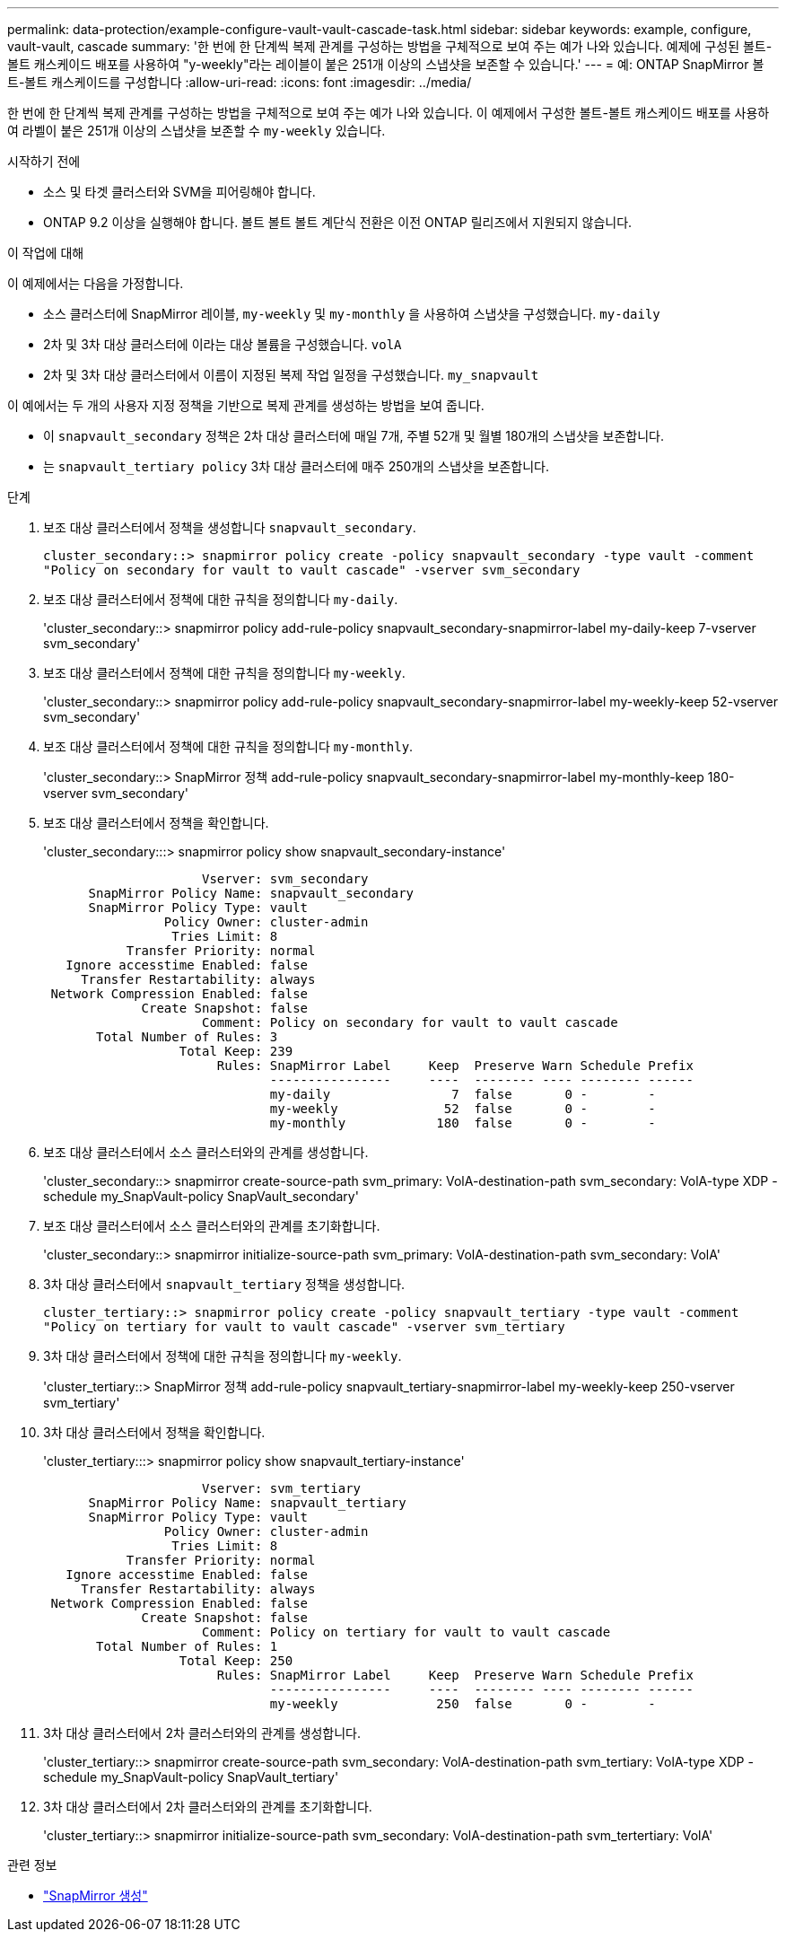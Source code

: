 ---
permalink: data-protection/example-configure-vault-vault-cascade-task.html 
sidebar: sidebar 
keywords: example, configure, vault-vault, cascade 
summary: '한 번에 한 단계씩 복제 관계를 구성하는 방법을 구체적으로 보여 주는 예가 나와 있습니다. 예제에 구성된 볼트-볼트 캐스케이드 배포를 사용하여 "y-weekly"라는 레이블이 붙은 251개 이상의 스냅샷을 보존할 수 있습니다.' 
---
= 예: ONTAP SnapMirror 볼트-볼트 캐스케이드를 구성합니다
:allow-uri-read: 
:icons: font
:imagesdir: ../media/


[role="lead"]
한 번에 한 단계씩 복제 관계를 구성하는 방법을 구체적으로 보여 주는 예가 나와 있습니다. 이 예제에서 구성한 볼트-볼트 캐스케이드 배포를 사용하여 라벨이 붙은 251개 이상의 스냅샷을 보존할 수 `my-weekly` 있습니다.

.시작하기 전에
* 소스 및 타겟 클러스터와 SVM을 피어링해야 합니다.
* ONTAP 9.2 이상을 실행해야 합니다. 볼트 볼트 볼트 계단식 전환은 이전 ONTAP 릴리즈에서 지원되지 않습니다.


.이 작업에 대해
이 예제에서는 다음을 가정합니다.

* 소스 클러스터에 SnapMirror 레이블, `my-weekly` 및 `my-monthly` 을 사용하여 스냅샷을 구성했습니다. `my-daily`
* 2차 및 3차 대상 클러스터에 이라는 대상 볼륨을 구성했습니다. `volA`
* 2차 및 3차 대상 클러스터에서 이름이 지정된 복제 작업 일정을 구성했습니다. `my_snapvault`


이 예에서는 두 개의 사용자 지정 정책을 기반으로 복제 관계를 생성하는 방법을 보여 줍니다.

* 이 `snapvault_secondary` 정책은 2차 대상 클러스터에 매일 7개, 주별 52개 및 월별 180개의 스냅샷을 보존합니다.
* 는 `snapvault_tertiary policy` 3차 대상 클러스터에 매주 250개의 스냅샷을 보존합니다.


.단계
. 보조 대상 클러스터에서 정책을 생성합니다 `snapvault_secondary`.
+
`cluster_secondary::> snapmirror policy create -policy snapvault_secondary -type vault -comment "Policy on secondary for vault to vault cascade" -vserver svm_secondary`

. 보조 대상 클러스터에서 정책에 대한 규칙을 정의합니다 `my-daily`.
+
'cluster_secondary::> snapmirror policy add-rule-policy snapvault_secondary-snapmirror-label my-daily-keep 7-vserver svm_secondary'

. 보조 대상 클러스터에서 정책에 대한 규칙을 정의합니다 `my-weekly`.
+
'cluster_secondary::> snapmirror policy add-rule-policy snapvault_secondary-snapmirror-label my-weekly-keep 52-vserver svm_secondary'

. 보조 대상 클러스터에서 정책에 대한 규칙을 정의합니다 `my-monthly`.
+
'cluster_secondary::> SnapMirror 정책 add-rule-policy snapvault_secondary-snapmirror-label my-monthly-keep 180-vserver svm_secondary'

. 보조 대상 클러스터에서 정책을 확인합니다.
+
'cluster_secondary:::> snapmirror policy show snapvault_secondary-instance'

+
[listing]
----
                     Vserver: svm_secondary
      SnapMirror Policy Name: snapvault_secondary
      SnapMirror Policy Type: vault
                Policy Owner: cluster-admin
                 Tries Limit: 8
           Transfer Priority: normal
   Ignore accesstime Enabled: false
     Transfer Restartability: always
 Network Compression Enabled: false
             Create Snapshot: false
                     Comment: Policy on secondary for vault to vault cascade
       Total Number of Rules: 3
                  Total Keep: 239
                       Rules: SnapMirror Label     Keep  Preserve Warn Schedule Prefix
                              ----------------     ----  -------- ---- -------- ------
                              my-daily                7  false       0 -        -
                              my-weekly              52  false       0 -        -
                              my-monthly            180  false       0 -        -
----
. 보조 대상 클러스터에서 소스 클러스터와의 관계를 생성합니다.
+
'cluster_secondary::> snapmirror create-source-path svm_primary: VolA-destination-path svm_secondary: VolA-type XDP - schedule my_SnapVault-policy SnapVault_secondary'

. 보조 대상 클러스터에서 소스 클러스터와의 관계를 초기화합니다.
+
'cluster_secondary::> snapmirror initialize-source-path svm_primary: VolA-destination-path svm_secondary: VolA'

. 3차 대상 클러스터에서 `snapvault_tertiary` 정책을 생성합니다.
+
`cluster_tertiary::> snapmirror policy create -policy snapvault_tertiary -type vault -comment "Policy on tertiary for vault to vault cascade" -vserver svm_tertiary`

. 3차 대상 클러스터에서 정책에 대한 규칙을 정의합니다 `my-weekly`.
+
'cluster_tertiary::> SnapMirror 정책 add-rule-policy snapvault_tertiary-snapmirror-label my-weekly-keep 250-vserver svm_tertiary'

. 3차 대상 클러스터에서 정책을 확인합니다.
+
'cluster_tertiary:::> snapmirror policy show snapvault_tertiary-instance'

+
[listing]
----
                     Vserver: svm_tertiary
      SnapMirror Policy Name: snapvault_tertiary
      SnapMirror Policy Type: vault
                Policy Owner: cluster-admin
                 Tries Limit: 8
           Transfer Priority: normal
   Ignore accesstime Enabled: false
     Transfer Restartability: always
 Network Compression Enabled: false
             Create Snapshot: false
                     Comment: Policy on tertiary for vault to vault cascade
       Total Number of Rules: 1
                  Total Keep: 250
                       Rules: SnapMirror Label     Keep  Preserve Warn Schedule Prefix
                              ----------------     ----  -------- ---- -------- ------
                              my-weekly             250  false       0 -        -
----
. 3차 대상 클러스터에서 2차 클러스터와의 관계를 생성합니다.
+
'cluster_tertiary::> snapmirror create-source-path svm_secondary: VolA-destination-path svm_tertiary: VolA-type XDP - schedule my_SnapVault-policy SnapVault_tertiary'

. 3차 대상 클러스터에서 2차 클러스터와의 관계를 초기화합니다.
+
'cluster_tertiary::> snapmirror initialize-source-path svm_secondary: VolA-destination-path svm_tertertiary: VolA'



.관련 정보
* link:https://docs.netapp.com/us-en/ontap-cli/snapmirror-create.html["SnapMirror 생성"^]

